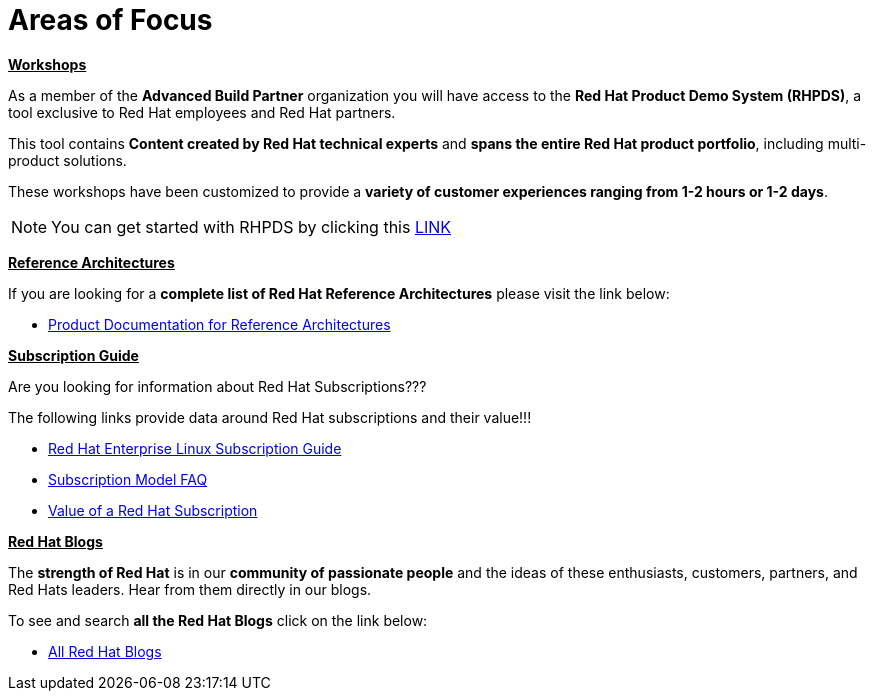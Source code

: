 = Areas of Focus



=============================================================================
[.text-left]
[big]##**+++<u>Workshops</u>+++**##

As a member of the **Advanced Build Partner** organization you will have access to the **Red Hat Product Demo System (RHPDS)**, a tool exclusive to Red Hat employees and Red Hat partners.

This tool contains **Content created by Red Hat technical experts** and **spans the entire Red Hat product portfolio**,  including multi-product solutions.

These workshops have been customized to provide a **variety of customer experiences ranging from 1-2 hours or 1-2 days**.

NOTE: You can get started with RHPDS by clicking this link:using_red_hat_rhpds.adoc[LINK]
=============================================================================

=============================================================================
[.text-left]
[big]##**+++<u>Reference Architectures</u>+++**##

If you are looking for a **complete list of Red Hat Reference Architectures** please visit the link below:

* link:https://access.redhat.com/documentation/en-us/reference_architectures/current/[Product Documentation for Reference Architectures,window=_blank]

=============================================================================

=============================================================================
[.text-left]
[big]##**+++<u>Subscription Guide</u>+++**##

Are you looking for information about Red Hat Subscriptions???

The following links provide data around Red Hat subscriptions and their value!!!


* link:https://www.redhat.com/en/resources/red-hat-enterprise-linux-subscription-guide[Red Hat Enterprise Linux Subscription Guide,window=_blank]

* link:https://www.redhat.com/en/about/subscription-model-faq[Subscription Model FAQ,window=_blank]

* link:https://www.redhat.com/en/about/value-of-subscription[Value of a Red Hat Subscription,window=_blank]

=============================================================================

=============================================================================
[.text-left]
[big]##**+++<u>Red Hat Blogs</u>+++**##

The **strength of Red Hat** is in our **community of passionate people** and the ideas of these enthusiasts, customers, partners, and Red Hats leaders. Hear from them directly in our blogs.

To see and search **all the Red Hat Blogs** click on the link below:

* link:https://www.redhat.com/en/all-blogs[All Red Hat Blogs,window=_blank]

=============================================================================
